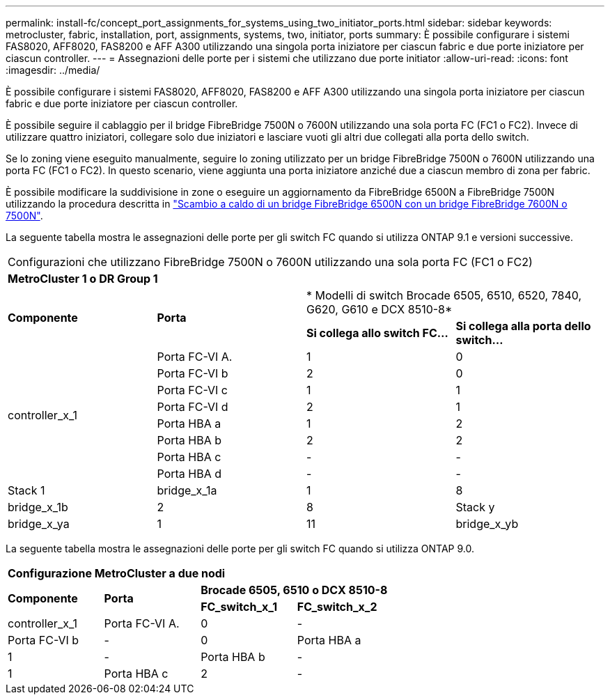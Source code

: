 ---
permalink: install-fc/concept_port_assignments_for_systems_using_two_initiator_ports.html 
sidebar: sidebar 
keywords: metrocluster, fabric, installation, port, assignments, systems, two, initiator, ports 
summary: È possibile configurare i sistemi FAS8020, AFF8020, FAS8200 e AFF A300 utilizzando una singola porta iniziatore per ciascun fabric e due porte iniziatore per ciascun controller. 
---
= Assegnazioni delle porte per i sistemi che utilizzano due porte initiator
:allow-uri-read: 
:icons: font
:imagesdir: ../media/


[role="lead"]
È possibile configurare i sistemi FAS8020, AFF8020, FAS8200 e AFF A300 utilizzando una singola porta iniziatore per ciascun fabric e due porte iniziatore per ciascun controller.

È possibile seguire il cablaggio per il bridge FibreBridge 7500N o 7600N utilizzando una sola porta FC (FC1 o FC2). Invece di utilizzare quattro iniziatori, collegare solo due iniziatori e lasciare vuoti gli altri due collegati alla porta dello switch.

Se lo zoning viene eseguito manualmente, seguire lo zoning utilizzato per un bridge FibreBridge 7500N o 7600N utilizzando una porta FC (FC1 o FC2). In questo scenario, viene aggiunta una porta iniziatore anziché due a ciascun membro di zona per fabric.

È possibile modificare la suddivisione in zone o eseguire un aggiornamento da FibreBridge 6500N a FibreBridge 7500N utilizzando la procedura descritta in link:task_replace_a_sle_fc_to_sas_bridge.html#hot_swap_6500n["Scambio a caldo di un bridge FibreBridge 6500N con un bridge FibreBridge 7600N o 7500N"].

La seguente tabella mostra le assegnazioni delle porte per gli switch FC quando si utilizza ONTAP 9.1 e versioni successive.

|===


4+| Configurazioni che utilizzano FibreBridge 7500N o 7600N utilizzando una sola porta FC (FC1 o FC2) 


4+| *MetroCluster 1 o DR Group 1* 


.2+| *Componente* .2+| *Porta* 2+| * Modelli di switch Brocade 6505, 6510, 6520, 7840, G620, G610 e DCX 8510-8* 


| *Si collega allo switch FC...* | *Si collega alla porta dello switch...* 


.8+| controller_x_1  a| 
Porta FC-VI A.
 a| 
1
 a| 
0



 a| 
Porta FC-VI b
 a| 
2
 a| 
0



 a| 
Porta FC-VI c
 a| 
1
 a| 
1



 a| 
Porta FC-VI d
 a| 
2
 a| 
1



 a| 
Porta HBA a
 a| 
1
 a| 
2



 a| 
Porta HBA b
 a| 
2
 a| 
2



 a| 
Porta HBA c
 a| 
-
 a| 
-



 a| 
Porta HBA d
 a| 
-
 a| 
-



 a| 
Stack 1
 a| 
bridge_x_1a
 a| 
1
 a| 
8



 a| 
bridge_x_1b
 a| 
2
 a| 
8



 a| 
Stack y
 a| 
bridge_x_ya
 a| 
1
 a| 
11



 a| 
bridge_x_yb
 a| 
2
 a| 
11

|===
La seguente tabella mostra le assegnazioni delle porte per gli switch FC quando si utilizza ONTAP 9.0.

|===


4+| *Configurazione MetroCluster a due nodi* 


.2+| *Componente* .2+| *Porta* 2+| *Brocade 6505, 6510 o DCX 8510-8* 


| *FC_switch_x_1* | *FC_switch_x_2* 


 a| 
controller_x_1
 a| 
Porta FC-VI A.
 a| 
0
 a| 
-



 a| 
Porta FC-VI b
 a| 
-
 a| 
0



 a| 
Porta HBA a
 a| 
1
 a| 
-



 a| 
Porta HBA b
 a| 
-
 a| 
1



 a| 
Porta HBA c
 a| 
2
 a| 
-



 a| 
Porta HBA d
 a| 
-
 a| 
2

|===